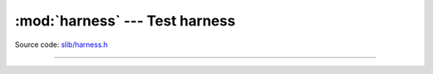 :mod:`harness` --- Test harness
===============================

.. module:: harness
   :synopsis: Test harness.

Source code: `slib/harness.h`_

---------------------------------------------------

.. doxygenfile:: slib/harness.h
   :project: simba

.. _slib/harness.h: https://github.com/eerimoq/simba/tree/master/src/slib/slib/harness.h

